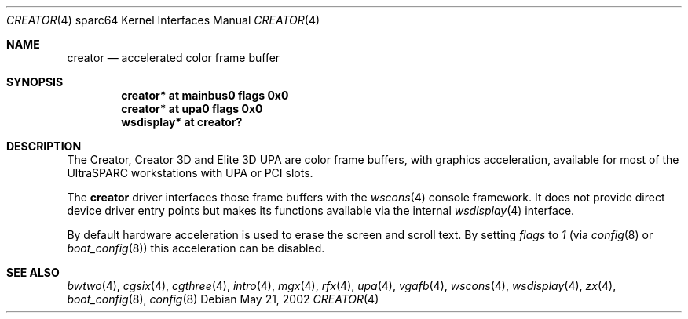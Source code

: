 .\"	$OpenBSD: creator.4,v 1.17 2004/06/20 21:31:02 miod Exp $
.\"
.\" Copyright (c) 2002 Jason L. Wright (jason@thought.net)
.\" All rights reserved.
.\"
.\" Redistribution and use in source and binary forms, with or without
.\" modification, are permitted provided that the following conditions
.\" are met:
.\" 1. Redistributions of source code must retain the above copyright
.\"    notice, this list of conditions and the following disclaimer.
.\" 2. Redistributions in binary form must reproduce the above copyright
.\"    notice, this list of conditions and the following disclaimer in the
.\"    documentation and/or other materials provided with the distribution.
.\"
.\" THIS SOFTWARE IS PROVIDED BY THE AUTHOR ``AS IS'' AND ANY EXPRESS OR
.\" IMPLIED WARRANTIES, INCLUDING, BUT NOT LIMITED TO, THE IMPLIED
.\" WARRANTIES OF MERCHANTABILITY AND FITNESS FOR A PARTICULAR PURPOSE ARE
.\" DISCLAIMED.  IN NO EVENT SHALL THE AUTHOR BE LIABLE FOR ANY DIRECT,
.\" INDIRECT, INCIDENTAL, SPECIAL, EXEMPLARY, OR CONSEQUENTIAL DAMAGES
.\" (INCLUDING, BUT NOT LIMITED TO, PROCUREMENT OF SUBSTITUTE GOODS OR
.\" SERVICES; LOSS OF USE, DATA, OR PROFITS; OR BUSINESS INTERRUPTION)
.\" HOWEVER CAUSED AND ON ANY THEORY OF LIABILITY, WHETHER IN CONTRACT,
.\" STRICT LIABILITY, OR TORT (INCLUDING NEGLIGENCE OR OTHERWISE) ARISING IN
.\" ANY WAY OUT OF THE USE OF THIS SOFTWARE, EVEN IF ADVISED OF THE
.\" POSSIBILITY OF SUCH DAMAGE.
.\"
.Dd May 21, 2002
.Dt CREATOR 4 sparc64
.Os
.Sh NAME
.Nm creator
.Nd accelerated color frame buffer
.Sh SYNOPSIS
.Cd "creator* at mainbus0 flags 0x0"
.Cd "creator* at upa0 flags 0x0"
.Cd "wsdisplay* at creator?"
.Sh DESCRIPTION
The Creator, Creator 3D and Elite 3D UPA
are color frame buffers, with graphics acceleration, available for most
of the UltraSPARC workstations with UPA or PCI slots.
.Pp
The
.Nm
driver interfaces those frame buffers with the
.Xr wscons 4
console framework.
It does not provide direct device driver entry points but makes its functions
available via the internal
.Xr wsdisplay 4
interface.
.Pp
By default hardware acceleration is used to erase the screen and
scroll text.
By setting
.Ar flags
to
.Ar 1
(via
.Xr config 8
or
.Xr boot_config 8 )
this acceleration can be disabled.
.Sh SEE ALSO
.Xr bwtwo 4 ,
.Xr cgsix 4 ,
.Xr cgthree 4 ,
.Xr intro 4 ,
.Xr mgx 4 ,
.Xr rfx 4 ,
.Xr upa 4 ,
.Xr vgafb 4 ,
.Xr wscons 4 ,
.Xr wsdisplay 4 ,
.Xr zx 4 ,
.Xr boot_config 8 ,
.Xr config 8
